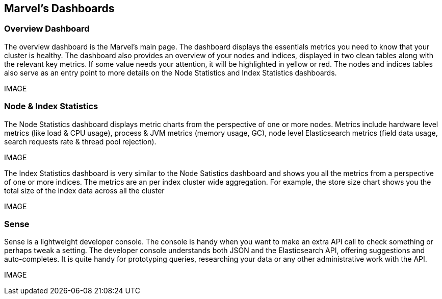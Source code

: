 == Marvel's Dashboards


=== Overview Dashboard

The overview dashboard is the Marvel’s main page. The dashboard displays the essentials metrics you need to know that your cluster is healthy. The dashboard also provides an overview of your nodes and indices, displayed in two clean tables along with the relevant key metrics. If some value needs your attention, it will be highlighted in yellow or red. The nodes and indices tables also serve as an entry point to more details on the Node Statistics and Index Statistics dashboards. 

IMAGE

=== Node & Index Statistics

The Node Statistics dashboard displays metric charts from the perspective of one or more nodes. Metrics include hardware level metrics (like load & CPU usage), process & JVM metrics (memory usage, GC), node level Elasticsearch metrics (field data usage, search requests rate & thread pool rejection).

IMAGE

The Index Statistics dashboard is very similar to the Node Satistics dashboard and shows you all the metrics from a perspective of one or more indices. The metrics are an per index cluster wide aggregation. For example, the store size chart shows you the total size of the index data across all the cluster

IMAGE

=== Sense

Sense is a lightweight developer console. The console is handy when you want to make an extra API call to check something or perhaps tweak a setting. The developer console understands both JSON and the Elasticsearch API, offering suggestions and auto-completes. It is quite handy for prototyping queries, researching your data or any other administrative work with the API.

IMAGE


